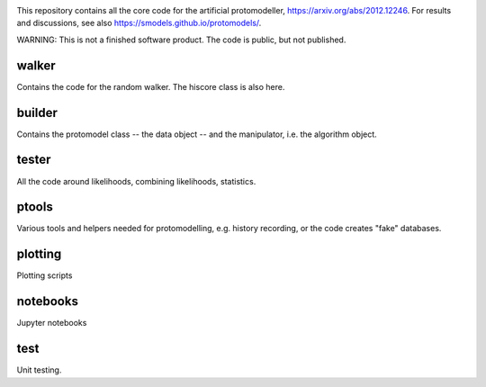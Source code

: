 .. image:: logos/logo_small.png

This repository contains all the core code for the artificial protomodeller,
https://arxiv.org/abs/2012.12246. For results and discussions, see also
https://smodels.github.io/protomodels/.

WARNING: This is not a finished software product. The code is public, but not published.

walker
^^^^^^

Contains the code for the random walker. The hiscore class is also here.

builder
^^^^^^^

Contains the protomodel class -- the data object -- and the manipulator,
i.e. the algorithm object.

tester
^^^^^^

All the code around likelihoods, combining likelihoods, statistics.

ptools
^^^^^^

Various tools and helpers needed for protomodelling, e.g. history recording,
or the code creates "fake" databases.

plotting
^^^^^^^^

Plotting scripts

notebooks
^^^^^^^^^

Jupyter notebooks


test
^^^^

Unit testing.

